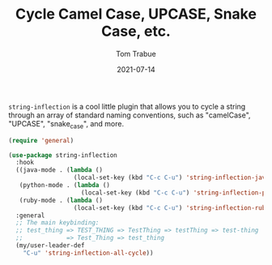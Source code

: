 #+TITLE:    Cycle Camel Case, UPCASE, Snake Case, etc.
#+AUTHOR:   Tom Trabue
#+EMAIL:    tom.trabue@gmail.com
#+DATE:     2021-07-14
#+TAGS:
#+STARTUP: fold

=string-inflection= is a cool little plugin that allows you to cycle a string
through an array of standard naming conventions, such as "camelCase", "UPCASE",
"snake_case", and more.

#+begin_src emacs-lisp
  (require 'general)

  (use-package string-inflection
    :hook
    ((java-mode . (lambda ()
                    (local-set-key (kbd "C-c C-u") 'string-inflection-java-style-cycle)))
     (python-mode . (lambda ()
                      (local-set-key (kbd "C-c C-u") 'string-inflection-python-style-cycle)))
     (ruby-mode . (lambda ()
                    (local-set-key (kbd "C-c C-u") 'string-inflection-ruby-style-cycle))))
    :general
    ;; The main keybinding:
    ;; test_thing => TEST_THING => TestThing => testThing => test-thing
    ;;            => Test_Thing => test_thing
    (my/user-leader-def
      "C-u" 'string-inflection-all-cycle))
#+end_src
